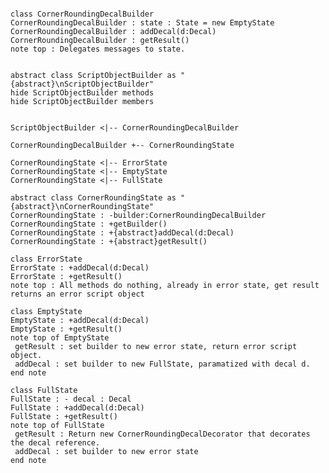 #+BEGIN_SRC plantuml :file CornerRoundingDecalBuilder.png

class CornerRoundingDecalBuilder
CornerRoundingDecalBuilder : state : State = new EmptyState
CornerRoundingDecalBuilder : addDecal(d:Decal)
CornerRoundingDecalBuilder : getResult() 
note top : Delegates messages to state.


abstract class ScriptObjectBuilder as "{abstract}\nScriptObjectBuilder"
hide ScriptObjectBuilder methods
hide ScriptObjectBuilder members


ScriptObjectBuilder <|-- CornerRoundingDecalBuilder

CornerRoundingDecalBuilder +-- CornerRoundingState

CornerRoundingState <|-- ErrorState
CornerRoundingState <|-- EmptyState
CornerRoundingState <|-- FullState

abstract class CornerRoundingState as "{abstract}\nCornerRoundingState"
CornerRoundingState : -builder:CornerRoundingDecalBuilder
CornerRoundingState : +getBuilder()
CornerRoundingState : +{abstract}addDecal(d:Decal)
CornerRoundingState : +{abstract}getResult()

class ErrorState
ErrorState : +addDecal(d:Decal)
ErrorState : +getResult()
note top : All methods do nothing, already in error state, get result returns an error script object

class EmptyState
EmptyState : +addDecal(d:Decal)
EmptyState : +getResult()
note top of EmptyState 
 getResult : set builder to new error state, return error script object.
 addDecal : set builder to new FullState, paramatized with decal d.
end note

class FullState
FullState : - decal : Decal
FullState : +addDecal(d:Decal)
FullState : +getResult()
note top of FullState 
 getResult : Return new CornerRoundingDecalDecorator that decorates the decal reference. 
 addDecal : set builder to new error state
end note




#+END_SRC		

#+RESULTS:
[[file:CornerRoundingDecalBuilder.png]]

